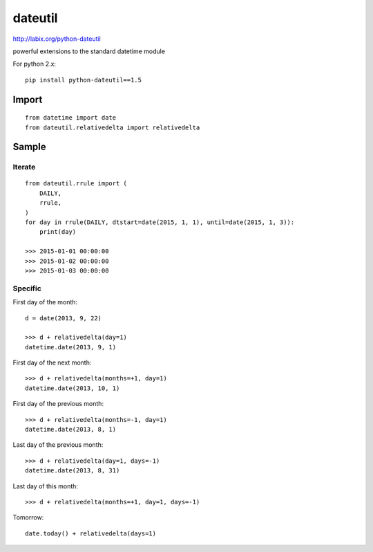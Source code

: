 dateutil
********

.. highlight:: python

http://labix.org/python-dateutil

powerful extensions to the standard datetime module

For python 2.x::

  pip install python-dateutil==1.5

Import
======

::

  from datetime import date
  from dateutil.relativedelta import relativedelta

Sample
======

Iterate
-------

::

  from dateutil.rrule import (
      DAILY,
      rrule,
  )
  for day in rrule(DAILY, dtstart=date(2015, 1, 1), until=date(2015, 1, 3)):
      print(day)

  >>> 2015-01-01 00:00:00
  >>> 2015-01-02 00:00:00
  >>> 2015-01-03 00:00:00

Specific
--------

First day of the month::

  d = date(2013, 9, 22)

  >>> d + relativedelta(day=1)
  datetime.date(2013, 9, 1)

First day of the next month::

  >>> d + relativedelta(months=+1, day=1)
  datetime.date(2013, 10, 1)

First day of the previous month::

  >>> d + relativedelta(months=-1, day=1)
  datetime.date(2013, 8, 1)

Last day of the previous month::

  >>> d + relativedelta(day=1, days=-1)
  datetime.date(2013, 8, 31)

Last day of this month::

  >>> d + relativedelta(months=+1, day=1, days=-1)

Tomorrow::

  date.today() + relativedelta(days=1)
